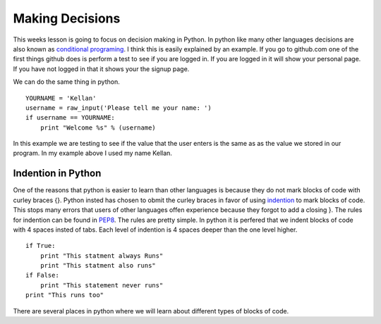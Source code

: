================
Making Decisions
================
This weeks lesson is going to focus on decision making in Python. In python like many other languages decisions are also known as `conditional programing <http://en.wikipedia.org/wiki/Conditional_(programming)>`_. I think this is easily explained by an example. If you go to github.com one of the first things github does is perform a test to see if you are logged in. If you are logged in it will show your personal page. If you have not logged in that it shows your the signup page. 

We can do the same thing in python.
::
    YOURNAME = 'Kellan'
    username = raw_input('Please tell me your name: ')
    if username == YOURNAME:
        print "Welcome %s" % (username)
In this example we are testing to see if the value that the user enters is the same as as the value we stored in our program. In my example above I used my name Kellan.

Indention in Python
===================
One of the reasons that python is easier to learn than other languages is because they do not mark blocks of code with curley braces {}. Python insted has chosen to obmit the curley braces in favor of using indention_ to mark blocks of code. This stops many errors that users of other languages offen experience because they forgot to add a closing }. The rules for indention can be found in PEP8_. The rules are pretty simple. In python it is perfered that we indent blocks of code with 4 spaces insted of tabs. Each level of indention is 4 spaces deeper than the one level higher. 
::
    if True:
        print "This statment always Runs"
        print "This statment also runs"
    if False:
        print "This statement never runs"
    print "This runs too"

There are several places in python where we will learn about different types of blocks of code.



.. _indention: http://www.python.org/dev/peps/pep-0008/#indentation
.. _PEP8: http://www.python.org/dev/peps/pep-0008/
